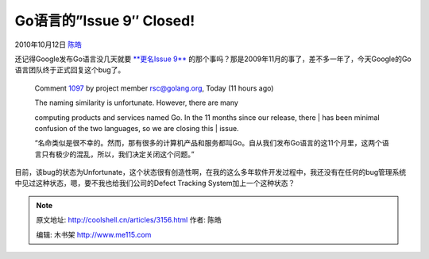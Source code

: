 .. _articles3156:

Go语言的”Issue 9″ Closed!
=========================

2010年10月12日 `陈皓 <http://coolshell.cn/articles/author/haoel>`__

还记得Google发布Go语言没几天就要 \ `**更名Issue
9** <http://coolshell.cn/articles/1781.html>`__
的那个事吗？那是2009年11月的事了，差不多一年了，今天Google的Go语言团队终于正式回复这个bug了。

    Comment
    `1097 <http://code.google.com/p/go/issues/detail?id=9#c1097>`__ by
    project
    member \ `rsc@golang.org <http://code.google.com/u/rsc@golang.org/>`__, Today
    (11 hours ago)

    | The naming similarity is unfortunate. However, there are many
    computing products and services named Go. In the 11 months since our
    release, there
    |  has been minimal confusion of the two languages, so we are
    closing this
    |  issue.

    “名命类似是很不幸的。然而，那有很多的计算机产品和服务都叫Go。自从我们发布Go语言的这11个月里，这两个语言只有极少的混乱，所以，我们决定关闭这个问题。”

目前，该bug的状态为Unfortunate，这个状态很有创造性啊，在我的这么多年软件开发过程中，我还没有在任何的bug管理系统中见过这种状态，嗯，要不我也给我们公司的Defect
Tracking System加上一个这种状态？

.. |image6| image:: /coolshell/static/20140922113727661000.jpg

.. note::
    原文地址: http://coolshell.cn/articles/3156.html 
    作者: 陈皓 

    编辑: 木书架 http://www.me115.com
